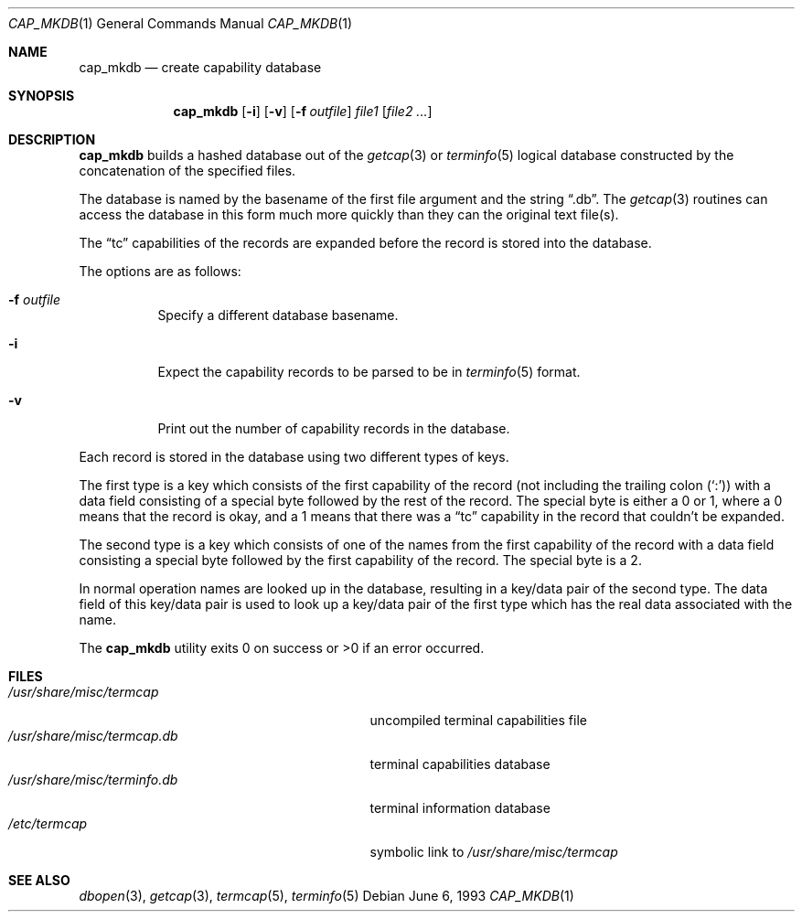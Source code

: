 .\"	$OpenBSD: src/usr.bin/cap_mkdb/cap_mkdb.1,v 1.11 2000/03/04 21:12:01 aaron Exp $
.\"	$NetBSD: cap_mkdb.1,v 1.4 1995/03/26 03:59:36 glass Exp $
.\"
.\" Copyright (c) 1992, 1993
.\"	The Regents of the University of California.  All rights reserved.
.\"
.\" Redistribution and use in source and binary forms, with or without
.\" modification, are permitted provided that the following conditions
.\" are met:
.\" 1. Redistributions of source code must retain the above copyright
.\"    notice, this list of conditions and the following disclaimer.
.\" 2. Redistributions in binary form must reproduce the above copyright
.\"    notice, this list of conditions and the following disclaimer in the
.\"    documentation and/or other materials provided with the distribution.
.\" 3. All advertising materials mentioning features or use of this software
.\"    must display the following acknowledgement:
.\"	This product includes software developed by the University of
.\"	California, Berkeley and its contributors.
.\" 4. Neither the name of the University nor the names of its contributors
.\"    may be used to endorse or promote products derived from this software
.\"    without specific prior written permission.
.\"
.\" THIS SOFTWARE IS PROVIDED BY THE REGENTS AND CONTRIBUTORS ``AS IS'' AND
.\" ANY EXPRESS OR IMPLIED WARRANTIES, INCLUDING, BUT NOT LIMITED TO, THE
.\" IMPLIED WARRANTIES OF MERCHANTABILITY AND FITNESS FOR A PARTICULAR PURPOSE
.\" ARE DISCLAIMED.  IN NO EVENT SHALL THE REGENTS OR CONTRIBUTORS BE LIABLE
.\" FOR ANY DIRECT, INDIRECT, INCIDENTAL, SPECIAL, EXEMPLARY, OR CONSEQUENTIAL
.\" DAMAGES (INCLUDING, BUT NOT LIMITED TO, PROCUREMENT OF SUBSTITUTE GOODS
.\" OR SERVICES; LOSS OF USE, DATA, OR PROFITS; OR BUSINESS INTERRUPTION)
.\" HOWEVER CAUSED AND ON ANY THEORY OF LIABILITY, WHETHER IN CONTRACT, STRICT
.\" LIABILITY, OR TORT (INCLUDING NEGLIGENCE OR OTHERWISE) ARISING IN ANY WAY
.\" OUT OF THE USE OF THIS SOFTWARE, EVEN IF ADVISED OF THE POSSIBILITY OF
.\" SUCH DAMAGE.
.\"
.\"	@(#)cap_mkdb.1	8.1 (Berkeley) 6/6/93
.\"
.Dd June 6, 1993
.Dt CAP_MKDB 1
.Os
.Sh NAME
.Nm cap_mkdb
.Nd create capability database
.Sh SYNOPSIS
.Nm cap_mkdb
.Op Fl i
.Op Fl v
.Op Fl f Ar outfile
.Ar file1
.Op Ar file2 ...
.Sh DESCRIPTION
.Nm
builds a hashed database out of the
.Xr getcap 3
or
.Xr terminfo 5
logical database constructed by the concatenation of the specified
files.
.Pp
The database is named by the basename of the first file argument and
the string
.Dq .db .
The
.Xr getcap 3
routines can access the database in this form much more quickly
than they can the original text file(s).
.Pp
The
.Dq tc
capabilities of the records are expanded before the
record is stored into the database.
.Pp
The options are as follows:
.Bl -tag -width XXXXXX -indent
.It Fl f Ar outfile
Specify a different database basename.
.It Fl i
Expect the capability records to be parsed to be in
.Xr terminfo 5
format.
.It Fl v
Print out the number of capability records in the database.
.El
.Pp
Each record is stored in the database using two different types of keys.
.Pp
The first type is a key which consists of the first capability of
the record (not including the trailing colon
.Pq Ql \&: )
with a data
field consisting of a special byte followed by the rest of the record.
The special byte is either a 0 or 1, where a 0 means that the record
is okay, and a 1 means that there was a
.Dq tc
capability in the record
that couldn't be expanded.
.Pp
The second type is a key which consists of one of the names from the
first capability of the record with a data field consisting a special
byte followed by the first capability of the record.
The special byte is a 2.
.Pp
In normal operation names are looked up in the database, resulting
in a key/data pair of the second type.
The data field of this key/data pair is used to look up a key/data
pair of the first type which has the real data associated with the
name.
.Pp
The
.Nm
utility exits 0 on success or >0 if an error occurred.
.Sh FILES
.Bl -tag -width /usr/share/misc/terminfo.db -compact
.It Pa /usr/share/misc/termcap
uncompiled terminal capabilities file
.It Pa /usr/share/misc/termcap.db
terminal capabilities database
.It Pa /usr/share/misc/terminfo.db
terminal information database
.It Pa /etc/termcap
symbolic link to
.Pa /usr/share/misc/termcap
.El
.Sh SEE ALSO
.Xr dbopen 3 ,
.Xr getcap 3 ,
.Xr termcap 5 ,
.Xr terminfo 5
